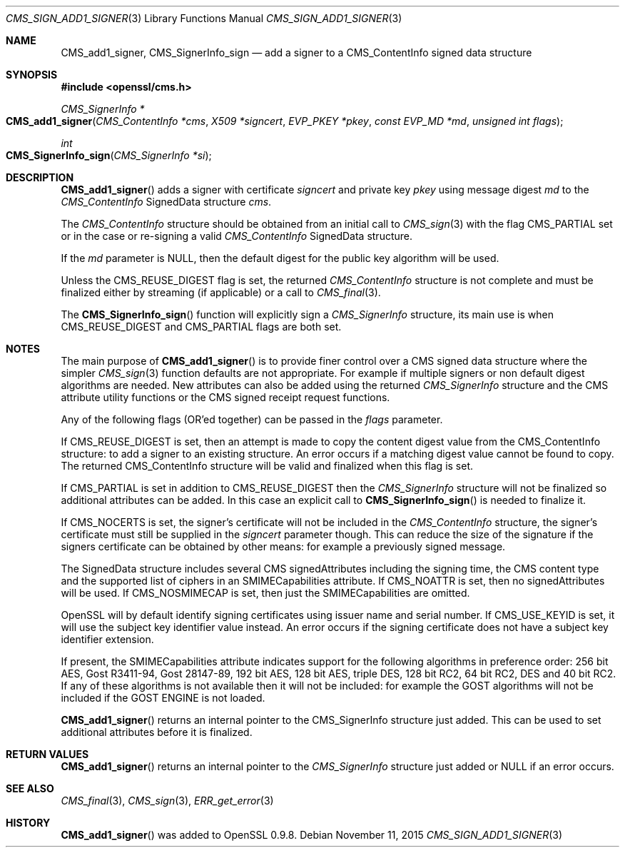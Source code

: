 .Dd $Mdocdate: November 11 2015 $
.Dt CMS_SIGN_ADD1_SIGNER 3
.Os
.Sh NAME
.Nm CMS_add1_signer ,
.Nm CMS_SignerInfo_sign
.Nd add a signer to a CMS_ContentInfo signed data structure
.Sh SYNOPSIS
.In openssl/cms.h
.Ft CMS_SignerInfo *
.Fo CMS_add1_signer
.Fa "CMS_ContentInfo *cms"
.Fa "X509 *signcert"
.Fa "EVP_PKEY *pkey"
.Fa "const EVP_MD *md"
.Fa "unsigned int flags"
.Fc
.Ft int
.Fo CMS_SignerInfo_sign
.Fa "CMS_SignerInfo *si"
.Fc
.Sh DESCRIPTION
.Fn CMS_add1_signer
adds a signer with certificate
.Fa signcert
and private key
.Fa pkey
using message digest
.Fa md
to the
.Vt CMS_ContentInfo
SignedData structure
.Fa cms .
.Pp
The
.Vt CMS_ContentInfo
structure should be obtained from an initial call to
.Xr CMS_sign 3
with the flag
.Dv CMS_PARTIAL
set or in the case or re-signing a valid
.Vt CMS_ContentInfo
SignedData structure.
.Pp
If the
.Fa md
parameter is
.Dv NULL ,
then the default digest for the public key algorithm will be used.
.Pp
Unless the
.Dv CMS_REUSE_DIGEST
flag is set, the returned
.Vt CMS_ContentInfo
structure is not complete and must be finalized either by streaming
(if applicable) or a call to
.Xr CMS_final 3 .
.Pp
The
.Fn CMS_SignerInfo_sign
function will explicitly sign a
.Vt CMS_SignerInfo
structure, its main use is when
.Dv CMS_REUSE_DIGEST
and
.Dv CMS_PARTIAL
flags are both set.
.Sh NOTES
The main purpose of
.Fn CMS_add1_signer
is to provide finer control over a CMS signed data structure where the
simpler
.Xr CMS_sign 3
function defaults are not appropriate.
For example if multiple signers or non default digest algorithms are
needed.
New attributes can also be added using the returned
.Vt CMS_SignerInfo
structure and the CMS attribute utility functions or the CMS signed
receipt request functions.
.Pp
Any of the following flags (OR'ed together) can be passed in the
.Fa flags
parameter.
.Pp
If
.Dv CMS_REUSE_DIGEST
is set, then an attempt is made to copy the content digest value from the
.Dv CMS_ContentInfo
structure: to add a signer to an existing structure.
An error occurs if a matching digest value cannot be found to copy.
The returned
.Dv CMS_ContentInfo
structure will be valid and finalized when this flag is set.
.Pp
If
.Dv CMS_PARTIAL
is set in addition to
.Dv CMS_REUSE_DIGEST
then the
.Vt CMS_SignerInfo
structure will not be finalized so additional attributes can be added.
In this case an explicit call to
.Fn CMS_SignerInfo_sign
is needed to finalize it.
.Pp
If
.Dv CMS_NOCERTS
is set, the signer's certificate will not be included in the
.Vt CMS_ContentInfo
structure, the signer's certificate must still be supplied in the
.Fa signcert
parameter though.
This can reduce the size of the signature if the signers certificate can
be obtained by other means: for example a previously signed message.
.Pp
The SignedData structure includes several CMS signedAttributes including
the signing time, the CMS content type and the supported list of ciphers
in an SMIMECapabilities attribute.
If
.Dv CMS_NOATTR
is set, then no signedAttributes will be used.
If
.Dv CMS_NOSMIMECAP
is set, then just the SMIMECapabilities are omitted.
.Pp
OpenSSL will by default identify signing certificates using issuer name
and serial number.
If
.Dv CMS_USE_KEYID
is set, it will use the subject key identifier value instead.
An error occurs if the signing certificate does not have a subject key
identifier extension.
.Pp
If present, the SMIMECapabilities attribute indicates support for the
following algorithms in preference order: 256 bit AES, Gost R3411-94,
Gost 28147-89, 192 bit AES, 128 bit AES, triple DES, 128 bit RC2, 64 bit
RC2, DES and 40 bit RC2.
If any of these algorithms is not available then it will not be
included: for example the GOST algorithms will not be included if
the GOST ENGINE is not loaded.
.Pp
.Fn CMS_add1_signer
returns an internal pointer to the
.Dv CMS_SignerInfo
structure just added.
This can be used to set additional attributes before it is finalized.
.Sh RETURN VALUES
.Fn CMS_add1_signer
returns an internal pointer to the
.Vt CMS_SignerInfo
structure just added or
.Dv NULL
if an error occurs.
.Sh SEE ALSO
.Xr CMS_final 3 ,
.Xr CMS_sign 3 ,
.Xr ERR_get_error 3
.Sh HISTORY
.Fn CMS_add1_signer
was added to OpenSSL 0.9.8.
